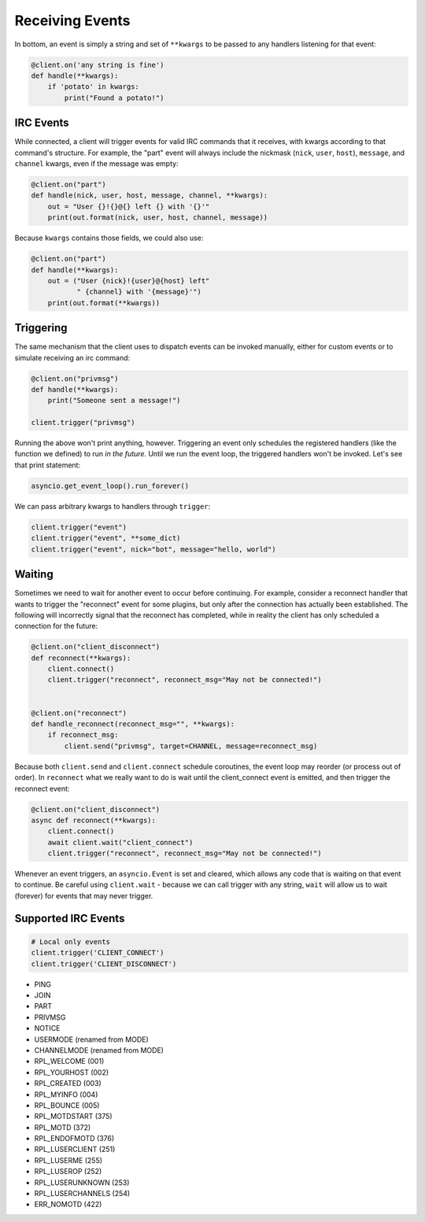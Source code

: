 .. _Events:

Receiving Events
^^^^^^^^^^^^^^^^

In bottom, an event is simply a string and set of ``**kwargs`` to be passed to
any handlers listening for that event:

.. code-block:: python

    @client.on('any string is fine')
    def handle(**kwargs):
        if 'potato' in kwargs:
            print("Found a potato!")

IRC Events
==========

While connected, a client will trigger events for valid IRC commands that it
receives, with kwargs according to that command's structure.  For example, the
"part" event will always include the nickmask (``nick``, ``user``, ``host``),
``message``, and ``channel`` kwargs, even if the message was empty:

.. code-block:: python

    @client.on("part")
    def handle(nick, user, host, message, channel, **kwargs):
        out = "User {}!{}@{} left {} with '{}'"
        print(out.format(nick, user, host, channel, message))

Because ``kwargs`` contains those fields, we could also use:

.. code-block:: python

    @client.on("part")
    def handle(**kwargs):
        out = ("User {nick}!{user}@{host} left"
               " {channel} with '{message}'")
        print(out.format(**kwargs))


Triggering
==========

The same mechanism that the client uses to dispatch events can be invoked
manually, either for custom events or to simulate receiving an irc command:

.. code-block:: python

    @client.on("privmsg")
    def handle(**kwargs):
        print("Someone sent a message!")

    client.trigger("privmsg")

Running the above won't print anything, however.  Triggering an event only
schedules the registered handlers (like the function we defined) to run *in
the future*.  Until we run the event loop, the triggered handlers won't be
invoked.  Let's see that print statement:

.. code-block:: python

    asyncio.get_event_loop().run_forever()

We can pass arbitrary kwargs to handlers through ``trigger``:

.. code-block:: python

    client.trigger("event")
    client.trigger("event", **some_dict)
    client.trigger("event", nick="bot", message="hello, world")

Waiting
=======

Sometimes we need to wait for another event to occur before continuing.  For
example, consider a reconnect handler that wants to trigger the "reconnect"
event for some plugins, but only after the connection has actually been
established.  The following will incorrectly signal that the reconnect has
completed, while in reality the client has only scheduled a connection for the
future:

.. code-block:: python

    @client.on("client_disconnect")
    def reconnect(**kwargs):
        client.connect()
        client.trigger("reconnect", reconnect_msg="May not be connected!")


    @client.on("reconnect")
    def handle_reconnect(reconnect_msg="", **kwargs):
        if reconnect_msg:
            client.send("privmsg", target=CHANNEL, message=reconnect_msg)

Because both ``client.send`` and ``client.connect`` schedule coroutines, the
event loop may reorder (or process out of order).  In ``reconnect`` what we
really want to do is wait until the client_connect event is emitted, and then
trigger the reconnect event:

.. code-block:: python

    @client.on("client_disconnect")
    async def reconnect(**kwargs):
        client.connect()
        await client.wait("client_connect")
        client.trigger("reconnect", reconnect_msg="May not be connected!")

Whenever an event triggers, an ``asyncio.Event`` is set and cleared, which
allows any code that is waiting on that event to continue.  Be careful using
``client.wait`` - because we can call trigger with any string, ``wait`` will
allow us to wait (forever) for events that may never trigger.

Supported IRC Events
====================

.. code-block:: python

    # Local only events
    client.trigger('CLIENT_CONNECT')
    client.trigger('CLIENT_DISCONNECT')

* PING
* JOIN
* PART
* PRIVMSG
* NOTICE
* USERMODE (renamed from MODE)
* CHANNELMODE (renamed from MODE)
* RPL_WELCOME (001)
* RPL_YOURHOST (002)
* RPL_CREATED (003)
* RPL_MYINFO (004)
* RPL_BOUNCE (005)
* RPL_MOTDSTART (375)
* RPL_MOTD (372)
* RPL_ENDOFMOTD (376)
* RPL_LUSERCLIENT (251)
* RPL_LUSERME (255)
* RPL_LUSEROP (252)
* RPL_LUSERUNKNOWN (253)
* RPL_LUSERCHANNELS (254)
* ERR_NOMOTD (422)

